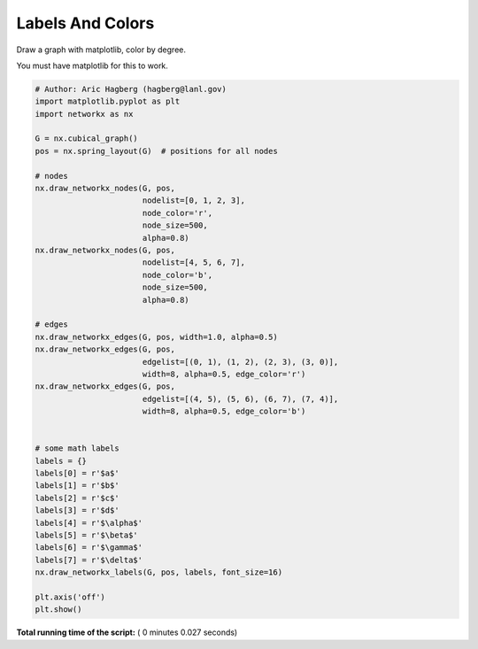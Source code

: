 

.. _sphx_glr_auto_examples_drawing_plot_labels_and_colors.py:


=================
Labels And Colors
=================

Draw a graph with matplotlib, color by degree.

You must have matplotlib for this to work.




.. image:: /auto_examples/drawing/images/sphx_glr_plot_labels_and_colors_001.png
    :align: center





.. code-block:: python

    # Author: Aric Hagberg (hagberg@lanl.gov)
    import matplotlib.pyplot as plt
    import networkx as nx

    G = nx.cubical_graph()
    pos = nx.spring_layout(G)  # positions for all nodes

    # nodes
    nx.draw_networkx_nodes(G, pos,
                           nodelist=[0, 1, 2, 3],
                           node_color='r',
                           node_size=500,
                           alpha=0.8)
    nx.draw_networkx_nodes(G, pos,
                           nodelist=[4, 5, 6, 7],
                           node_color='b',
                           node_size=500,
                           alpha=0.8)

    # edges
    nx.draw_networkx_edges(G, pos, width=1.0, alpha=0.5)
    nx.draw_networkx_edges(G, pos,
                           edgelist=[(0, 1), (1, 2), (2, 3), (3, 0)],
                           width=8, alpha=0.5, edge_color='r')
    nx.draw_networkx_edges(G, pos,
                           edgelist=[(4, 5), (5, 6), (6, 7), (7, 4)],
                           width=8, alpha=0.5, edge_color='b')


    # some math labels
    labels = {}
    labels[0] = r'$a$'
    labels[1] = r'$b$'
    labels[2] = r'$c$'
    labels[3] = r'$d$'
    labels[4] = r'$\alpha$'
    labels[5] = r'$\beta$'
    labels[6] = r'$\gamma$'
    labels[7] = r'$\delta$'
    nx.draw_networkx_labels(G, pos, labels, font_size=16)

    plt.axis('off')
    plt.show()

**Total running time of the script:** ( 0 minutes  0.027 seconds)



.. only :: html

 .. container:: sphx-glr-footer


  .. container:: sphx-glr-download

     :download:`Download Python source code: plot_labels_and_colors.py <plot_labels_and_colors.py>`



  .. container:: sphx-glr-download

     :download:`Download Jupyter notebook: plot_labels_and_colors.ipynb <plot_labels_and_colors.ipynb>`


.. only:: html

 .. rst-class:: sphx-glr-signature

    `Gallery generated by Sphinx-Gallery <https://sphinx-gallery.readthedocs.io>`_
